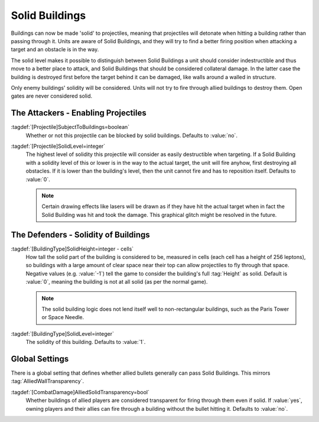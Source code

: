 Solid Buildings
~~~~~~~~~~~~~~~

Buildings can now be made 'solid' to projectiles, meaning that projectiles will
detonate when hitting a building rather than passing through it. Units are aware
of Solid Buildings, and they will try to find a better firing position when
attacking a target and an obstacle is in the way.

The solid level makes it possible to distinguish between Solid Buildings a unit
should consider indestructible and thus move to a better place to attack, and
Solid Buildings that should be considered collateral damage. In the latter case
the building is destroyed first before the target behind it can be damaged, like
walls around a walled in structure.

Only enemy buildings' solidity will be considered. Units will not try to fire
through allied buildings to destroy them. Open gates are never considered solid.

.. quickstart:: Setting the Apocalype Tank weapon's projectile to
  \ :tag:`SolidLevel=1` will make the tank ignore all Solid Buildings with a
  lower level in its path and just fire at its targets. The projectiles will hit
  the buildings and destroy them, then the actual target.

.. quickstart:: Setting a gate to :tag:`SolidHeight=-1` and :tag:`SolidLevel=0`
  will make it a Solid Building still, but units will try to tear it down while
  trying to shoot at a target behind it, just like walls. If the gate is closed,
  it will take damage when units try to hit a target behind it, but when it is
  open, the projectiles will pass. 

.. index:: Buildings; Buildings can be made solid (like walls) to certain
  projectiles.

.. versionadded:: 0.1
.. versionchanged:: 0.A


The Attackers - Enabling Projectiles
````````````````````````````````````

:tagdef:`[Projectile]SubjectToBuildings=boolean`
  Whether or not this projectile can be blocked by solid buildings. Defaults to
  :value:`no`.

:tagdef:`[Projectile]SolidLevel=integer`
  The highest level of solidity this projectile will consider as easily
  destructible when targeting. If a Solid Building with a solidity level of this
  or lower is in the way to the actual target, the unit will fire anyhow, first
  destroying all obstacles. If it is lower than the building's level, then the
  unit cannot fire and has to reposition itself. Defaults to :value:`0`.

  .. note:: Certain drawing effects like lasers will be drawn as if they have
    hit the actual target when in fact the Solid Building was hit and took the
    damage. This graphical glitch might be resolved in the future.


The Defenders - Solidity of Buildings
`````````````````````````````````````

:tagdef:`[BuildingType]SolidHeight=integer - cells`
  How tall the solid part of the building is considered to be, measured in cells
  (each cell has a height of 256 leptons), so buildings with a large amount of
  clear space near their top can allow projectiles to fly through that space.
  Negative values (e.g. :value:`-1`) tell the game to consider the building's
  full :tag:`Height` as solid. Default is :value:`0`, meaning the building is
  not at all solid (as per the normal game).

  .. note:: The solid building logic does not lend itself well to
    non-rectangular buildings, such as the Paris Tower or Space Needle.

:tagdef:`[BuildingType]SolidLevel=integer`
  The solidity of this building. Defaults to :value:`1`.


Global Settings
```````````````

There is a global setting that defines whether allied bullets generally can
pass Solid Buildings. This mirrors :tag:`AlliedWallTransparency`.

:tagdef:`[CombatDamage]AlliedSolidTransparency=bool`
  Whether buildings of allied players are considered transparent for firing
  through them even if solid. If :value:`yes`, owning players and their allies
  can fire through a building without the bullet hitting it. Defaults to
  :value:`no`.
